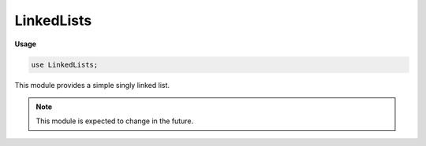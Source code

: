 .. default-domain:: chpl

.. module:: LinkedLists
   :synopsis: This module provides a simple singly linked list.

LinkedLists
===========
**Usage**

.. code-block:: chapel

   use LinkedLists;


This module provides a simple singly linked list.

.. note::

    This module is expected to change in the future.


.. record:: LinkedList

   
   A singly linked list.
   
   .. note::
   
       :proc:`~LinkedList.destroy` must be called to reclaim any memory used by the list.
   
   


   .. attribute:: type eltType

      
      The type of the data stored in every node.
      

   .. attribute:: var size: int

      
      The number of nodes in the list.
      

   .. method:: proc length ref

      
      Deprecated - please use :proc:`LinkedList.size`.
      

   .. itermethod:: iter these()

      
      Iterate over the list, yielding each element.
      
      :ytype: eltType
      

   .. method:: proc ref append(e: eltType)

      
      Append `e` to the list.
      

   .. method:: proc push_back(e: eltType)

      
      Synonym for append.
      

   .. method:: proc append(e: eltType, es: eltType ...?k)

   .. method:: proc prepend(e: eltType)

      
      Prepend `e` to the list.
      

   .. method:: proc push_front(e: eltType)

      
      Synonym for prepend.
      

   .. method:: proc concat(l: LinkedList(eltType))

      
      Append all the elements in `l` to the end of the list.
      

   .. method:: proc ref remove(x: eltType)

      
      Remove the first encountered instance of `x` from the list.
      Does nothing if `x` is not present in the list.
      

   .. method:: proc pop_front(): eltType

      
      Remove the first element from the list and return it.
      It is an error to call this function on an empty list.
      

   .. method:: proc destroy()

      
      Delete every node in the list.
      

.. function:: proc makeList(x ...?k)

